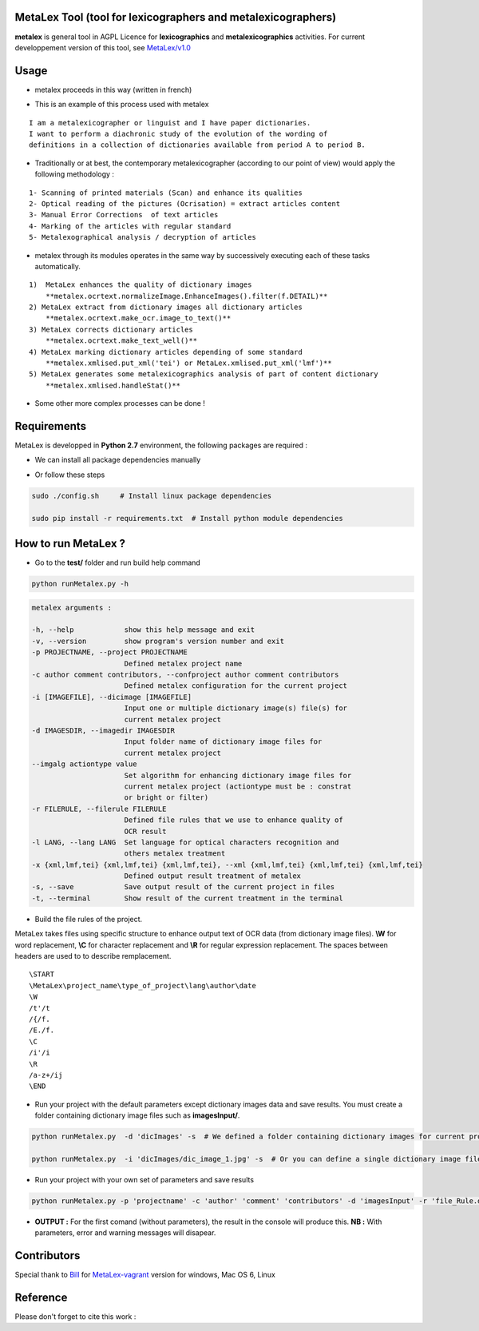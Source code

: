 MetaLex Tool (tool for lexicographers and metalexicographers)
===============================================================

**metalex** is general tool in AGPL Licence for **lexicographics** and **metalexicographics** activities.
For current developpement version of this tool, see `MetaLex/v1.0  <https://github.com/Levis0045/MetaLex/tree/v1.0>`_



Usage
=====

- metalex proceeds in this way (written in french)

.. image:: ./docs/metalex_process.png


- This is an example of this process used with metalex 

::

    I am a metalexicographer or linguist and I have paper dictionaries. 
    I want to perform a diachronic study of the evolution of the wording of 
    definitions in a collection of dictionaries available from period A to period B.


- Traditionally or at best, the contemporary metalexicographer (according to our point of view) would apply the following methodology :
 
::

    1- Scanning of printed materials (Scan) and enhance its qualities
    2- Optical reading of the pictures (Ocrisation) = extract articles content 
    3- Manual Error Corrections  of text articles                   
    4- Marking of the articles with regular standard                 
    5- Metalexographical analysis / decryption of articles 


- metalex through its modules operates in the same way by successively executing  each of these tasks automatically.

::

    1)  MetaLex enhances the quality of dictionary images 
        **metalex.ocrtext.normalizeImage.EnhanceImages().filter(f.DETAIL)**
    2) MetaLex extract from dictionary images all dictionary articles 
        **metalex.ocrtext.make_ocr.image_to_text()**
    3) MetaLex corrects dictionary articles 
        **metalex.ocrtext.make_text_well()**
    4) MetaLex marking dictionary articles depending of some standard 
        **metalex.xmlised.put_xml('tei') or MetaLex.xmlised.put_xml('lmf')**
    5) MetaLex generates some metalexicographics analysis of part of content dictionary 
        **metalex.xmlised.handleStat()**


- Some other more complex processes can be done !


Requirements
============

MetaLex is developped in **Python 2.7** environment, the following packages are required :

- We can install all package dependencies manually


.. code-block:: shell
    :linenos:

    sudo apt-get install build-essential libssl-dev libffi-dev python-dev
    sudo pip install Cython
    sudo apt-get install libtesseract-dev libleptonica-dev libjpeg-dev zlib1g-dev libpng-dev
    sudo apt-get install tesseract-ocr-all
    sudo apt-get install python-html5lib
    sudo apt-get install python-lxml
    sudo apt-get install python-bs4
    sudo pip install pillow
    sudo pip install --no-cache-dir -I pillow
    sudo pip install http://effbot.org/downloads/Imaging-1.1.7.tar.gz
    sudo pip install termcolor
    sudo CPPFLAGS=-I/usr/local/include pip install tesserocr


- Or follow these steps 

.. code-block:: shell
    
    sudo ./config.sh     # Install linux package dependencies
    
    sudo pip install -r requirements.txt  # Install python module dependencies



How to run MetaLex ?
====================

- Go to the **test/** folder and run build help command

.. code-block:: shell
    
    python runMetalex.py -h


.. code-block:: shell
    
    metalex arguments :
    
    -h, --help            show this help message and exit
    -v, --version         show program's version number and exit
    -p PROJECTNAME, --project PROJECTNAME
                          Defined metalex project name
    -c author comment contributors, --confproject author comment contributors
                          Defined metalex configuration for the current project
    -i [IMAGEFILE], --dicimage [IMAGEFILE]
                          Input one or multiple dictionary image(s) file(s) for
                          current metalex project
    -d IMAGESDIR, --imagedir IMAGESDIR
                          Input folder name of dictionary image files for
                          current metalex project
    --imgalg actiontype value
                          Set algorithm for enhancing dictionary image files for
                          current metalex project (actiontype must be : constrat
                          or bright or filter)
    -r FILERULE, --filerule FILERULE
                          Defined file rules that we use to enhance quality of
                          OCR result
    -l LANG, --lang LANG  Set language for optical characters recognition and
                          others metalex treatment
    -x {xml,lmf,tei} {xml,lmf,tei} {xml,lmf,tei}, --xml {xml,lmf,tei} {xml,lmf,tei} {xml,lmf,tei}
                          Defined output result treatment of metalex
    -s, --save            Save output result of the current project in files
    -t, --terminal        Show result of the current treatment in the terminal


- Build the file rules of the project.

MetaLex takes files using specific structure to enhance output text of OCR data (from dictionary image files). **\\W** for word replacement, **\\C** for character replacement and **\\R**  for regular expression replacement. The spaces between headers are used to to describe remplacement.

::

    \START
    \MetaLex\project_name\type_of_project\lang\author\date
    \W
    /t'/t
    /{/f.
    /E./f.
    \C
    /i'/i
    \R
    /a-z+/ij
    \END
    


- Run your project with the default parameters except dictionary images data and save results. You must create a folder containing dictionary image files such as **imagesInput/**.

.. code-block:: shell

    python runMetalex.py  -d 'dicImages' -s  # We defined a folder containing dictionary images for current process
    
    python runMetalex.py  -i 'dicImages/dic_image_1.jpg' -s  # Or you can define a single dictionary image file


- Run your project with your own set of parameters and save results

.. code-block:: shell
 
    python runMetalex.py -p 'projectname' -c 'author' 'comment' 'contributors' -d 'imagesInput' -r 'file_Rule.dic' -l 'fra' -s


- **OUTPUT :** For the first comand (without parameters), the result in the console will produce this. **NB :** With parameters, error and warning messages will disapear.


.. image:: ./docs/results_process.png
 

Contributors
============

Special thank to  `Bill  <https://github.com/billmetangmo>`_   for  `MetaLex-vagrant  <https://github.com/Levis0045/MetaLex-vagrant>`_  version for windows, Mac OS 6, Linux


Reference
=========

Please don't forget to cite this work :

.. code-block:: latex
    :emphasize-lines: 3,5
    
    @article{Mboning-Elvis,
        title  = {Quand le TAL s'empare de la métalexicographie : conception d'un outil pour le métalexicographe},
        author = {Mboning, Elvis},
        url    = {https://github.com/Levis0045/MetaLex},
        date   = {2017-06-20},
        shool  = {Université de Lille 3},
        year   = {2017},
        pages  = {12},
        keywords = {métalexicographie, TAL, fouille de données, extraction d'information, lecture optique, lexicographie, Xmlisation, DTD}
    }



